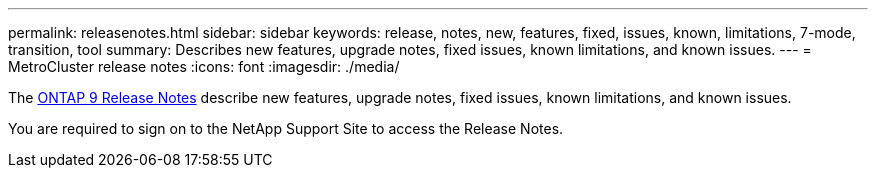 ---
permalink: releasenotes.html
sidebar: sidebar
keywords: release, notes, new, features, fixed, issues, known, limitations, 7-mode, transition, tool
summary: Describes new features, upgrade notes, fixed issues, known limitations, and known issues.
---
= MetroCluster release notes
:icons: font
:imagesdir: ./media/


[.lead]
The link:https://library.netapp.com/ecm/ecm_download_file/ECMLP2492508[ONTAP 9 Release Notes^] describe new features, upgrade notes, fixed issues, known limitations, and known issues.

You are required to sign on to the NetApp Support Site to access the Release Notes.

// BURT 1448684, 03 FEB 2022
